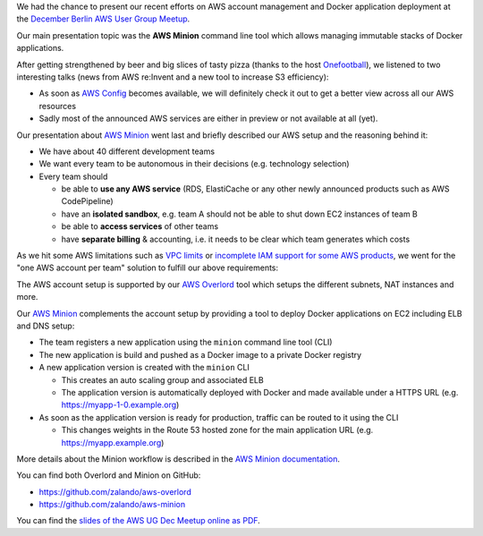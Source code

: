 .. title: Berlin AWS User Group Meetup
.. slug: aws-minion-at-aws-user-group-meetup
.. date: 2014/12/11 10:00:00
.. tags: aws, docker, open-source
.. link:
.. description: Zalando presented the AWS Minion tool at the Berlin AWS User Group Meetup.
.. author: Henning Jacobs
.. type: text
.. image: aws-ug-dec-meetup.jpg

We had the chance to present our recent efforts on AWS account management and Docker application deployment at the `December Berlin AWS User Group Meetup`_.

Our main presentation topic was the **AWS Minion** command line tool which allows managing immutable stacks of Docker applications.

.. TEASER_END

After getting strengthened by beer and big slices of tasty pizza (thanks to the host Onefootball_),
we listened to two interesting talks (news from AWS re:Invent and a new tool to increase S3 efficiency):

* As soon as `AWS Config`_ becomes available, we will definitely check it out to get a better view across all our AWS resources
* Sadly most of the announced AWS services are either in preview or not available at all (yet).

Our presentation about `AWS Minion`_ went last and briefly described our AWS setup and the reasoning behind it:

* We have about 40 different development teams
* We want every team to be autonomous in their decisions (e.g. technology selection)
* Every team should

  * be able to **use any AWS service** (RDS, ElastiCache or any other newly announced products such as AWS CodePipeline)
  * have an **isolated sandbox**, e.g. team A should not be able to shut down EC2 instances of team B
  * be able to **access services** of other teams
  * have **separate billing** & accounting, i.e. it needs to be clear which team generates which costs

As we hit some AWS limitations such as `VPC limits`_ or `incomplete IAM support for some AWS products`_,
we went for the "one AWS account per team" solution to fulfill our above requirements:

.. image:: /images/2014-12-09-aws-account-team-vpc-setup.png

The AWS account setup is supported by our `AWS Overlord`_ tool which setups the different subnets, NAT instances and more.

Our `AWS Minion`_ complements the account setup by providing a tool to deploy Docker applications on EC2 including ELB and DNS setup:

* The team registers a new application using the ``minion`` command line tool (CLI)
* The new application is build and pushed as a Docker image to a private Docker registry
* A new application version is created with the ``minion`` CLI

  * This creates an auto scaling group and associated ELB
  * The application version is automatically deployed with Docker and made available under a HTTPS URL (e.g. https://myapp-1-0.example.org)

* As soon as the application version is ready for production, traffic can be routed to it using the CLI

  * This changes weights in the Route 53 hosted zone for the main application URL (e.g. https://myapp.example.org)

More details about the Minion workflow is described in the `AWS Minion documentation`_.

You can find both Overlord and Minion on GitHub:

* https://github.com/zalando/aws-overlord
* https://github.com/zalando/aws-minion

You can find the `slides of the AWS UG Dec Meetup online as PDF`_.


.. _December Berlin AWS User Group Meetup: http://www.meetup.com/AWS-Berlin/events/218756146/
.. _Onefootball: http://www.onefootball.com/
.. _AWS Config: https://aws.amazon.com/config/
.. _AWS Minion: https://github.com/zalando/aws-minion
.. _VPC limits: http://docs.aws.amazon.com/AmazonVPC/latest/UserGuide/VPC_Appendix_Limits.html
.. _incomplete IAM support for some AWS products: http://stackoverflow.com/questions/25649564/amazon-web-services-why-iam-does-not-support-arn-for-autoscaling
.. _AWS Overlord: https://github.com/zalando/aws-overlord
.. _AWS Minion documentation: http://aws-minion.readthedocs.org/
.. _slides of the AWS UG Dec Meetup online as PDF: files/2014/12/2014-12-09-AWS-UG-Dec-Meetup.pdf
